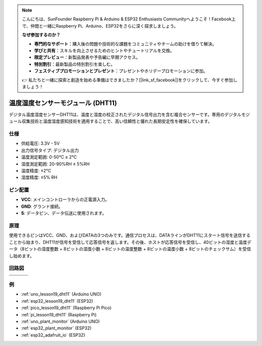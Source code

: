 .. note::

    こんにちは、SunFounder Raspberry Pi & Arduino & ESP32 Enthusiasts Communityへようこそ！Facebook上で、仲間と一緒にRaspberry Pi、Arduino、ESP32をさらに深く探求しましょう。

    **なぜ参加するのか？**

    - **専門的なサポート**：購入後の問題や技術的な課題をコミュニティやチームの助けを借りて解決。
    - **学びと共有**：スキルを向上させるためのヒントやチュートリアルを交換。
    - **限定プレビュー**：新製品発表や予告編に早期アクセス。
    - **特別割引**：最新製品の特別割引を楽しむ。
    - **フェスティブプロモーションとプレゼント**：プレゼントやホリデープロモーションに参加。

    👉 私たちと一緒に探索と創造を始める準備はできましたか？[|link_sf_facebook|]をクリックして、今すぐ参加しましょう！

.. _cpn_dht11:

温度湿度センサーモジュール (DHT11)
================================================

.. image:: img/19_dht11_module.png
    :width: 360
    :align: center

.. raw:: html

   <br/>

デジタル温度湿度センサーDHT11は、温度と湿度の校正されたデジタル信号出力を含む複合センサーです。専用のデジタルモジュール収集技術と温度湿度感知技術を適用することで、高い信頼性と優れた長期安定性を確保しています。

仕様
---------------------------
* 供給電圧: 3.3V - 5V
* 出力信号タイプ: デジタル出力
* 温度測定範囲: 0-50℃ ± 2℃
* 湿度測定範囲: 20-90%RH ± 5%RH
* 温度精度: ±2°C
* 湿度精度: ±5% RH

ピン配置
---------------------------
* **VCC**: メインコントローラからの正電源入力。
* **GND**: グランド接続。
* **S**: データピン、データ伝送に使用されます。

原理
---------------------------
使用できるピンはVCC、GND、およびDATAの3つのみです。通信プロセスは、DATAラインがDHT11にスタート信号を送信することから始まり、DHT11が信号を受信して応答信号を返します。その後、ホストが応答信号を受信し、40ビットの湿度と温度データ（8ビットの湿度整数 + 8ビットの湿度小数 + 8ビットの温度整数 + 8ビットの温度小数 + 8ビットのチェックサム）を受信し始めます。

.. image:: img/19_dht11_module_2.png
    :width: 300
    :align: center

.. raw:: html

    <br/>

回路図
---------------------------

.. csv-table:: 
   :widths: 30, 70

   |dht11_module|, |dht11_module_schematic|
   |dht11_module_withLED|, |dht11_module_withLED_schematic|

.. |dht11_module| image:: img/19_dht11_module.png
   :width: 100px

.. |dht11_module_withLED| image:: img/19_dht11_module_withLED.png
   :width: 150px
   
.. |dht11_module_schematic| image:: img/19_dht11_module_schematic.png
   :width: 360px
   
.. |dht11_module_withLED_schematic| image:: img/19_dht11_module_withLED_schematic.png
   :width: 360px

例
---------------------------


* :ref:`uno_lesson19_dht11` (Arduino UNO)
* :ref:`esp32_lesson19_dht11` (ESP32)
* :ref:`pico_lesson19_dht11` (Raspberry Pi Pico)
* :ref:`pi_lesson19_dht11` (Raspberry Pi)

* :ref:`uno_plant_monitor` (Arduino UNO)
* :ref:`esp32_plant_monitor` (ESP32)
* :ref:`esp32_adafruit_io` (ESP32)